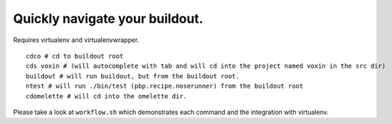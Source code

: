 Quickly navigate your buildout.
===============================

Requires virtualenv and virtualenvwrapper.

::

    cdco # cd to buildout root
    cds voxin # (will autocomplete with tab and will cd into the project named voxin in the src dir)
    buildout # will run buildout, but from the buildout root.
    ntest # will run ./bin/test (pbp.recipe.noserunner) from the buildout root
    cdomelette # will cd into the omelette dir.

Please take a look at ``workflow.sh`` which demonstrates each command and
the integration with virtualenv.
